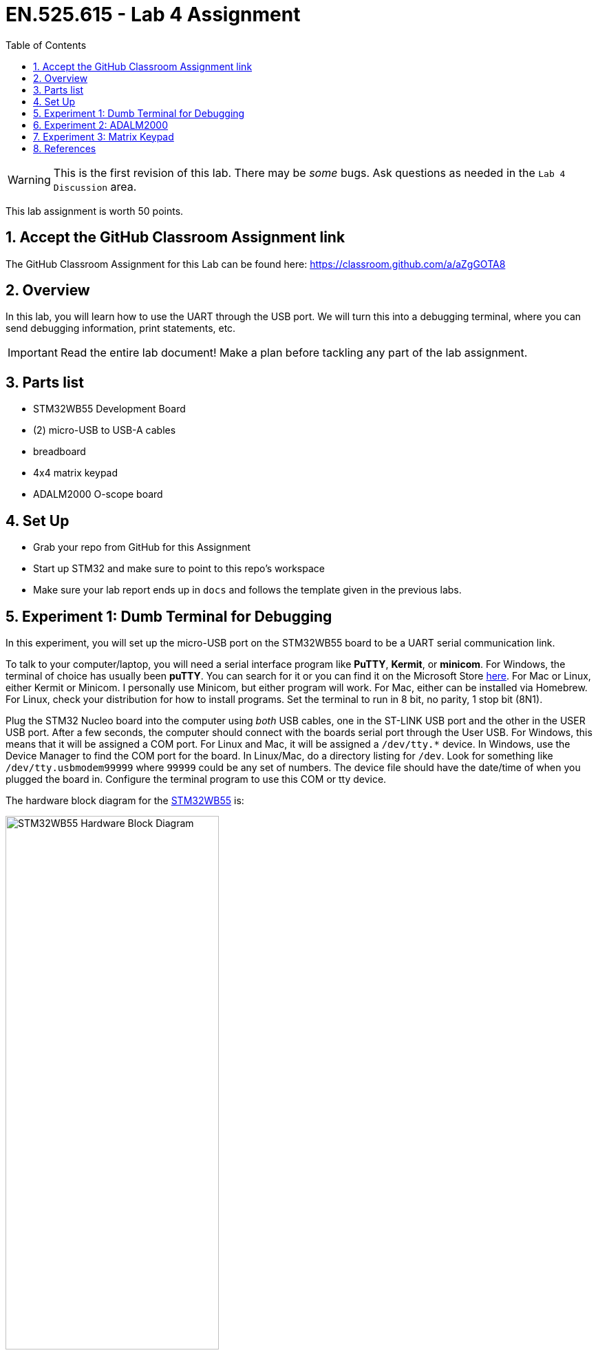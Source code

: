 :toc:
:toclevels: 5
:sectnums:
:sectnumlevels: 5
:icons: font
:source-highlighter: highlight.js

ifdef::env-github[]
:tip-caption: :bulb:
:note-caption: :information_source:
:important-caption: :heavy_exclamation_mark:
:caution-caption: :fire:
:warning-caption: :warning:
endif::[]

= EN.525.615 - Lab 4 Assignment

WARNING:  This is the first revision of this lab. There may be _some_ bugs. Ask questions as needed in the `Lab 4 Discussion` area.

This lab assignment is worth 50 points.

== Accept the GitHub Classroom Assignment link

The GitHub Classroom Assignment for this Lab can be found here: https://classroom.github.com/a/aZgGOTA8

== Overview

In this lab, you will learn how to use the UART through the USB port.  We will turn this into a debugging terminal, where you can send debugging information, print statements, etc.

IMPORTANT: Read the entire lab document!  Make a plan before tackling any part of the lab assignment.

== Parts list

* STM32WB55 Development Board
* (2) micro-USB to USB-A cables
* breadboard
* 4x4 matrix keypad
* ADALM2000 O-scope board

== Set Up

* Grab your repo from GitHub for this Assignment
* Start up STM32 and make sure to point to this repo's workspace
* Make sure your lab report ends up in `docs` and follows the template given in the previous labs.

== Experiment 1:  Dumb Terminal for Debugging

In this experiment, you will set up the micro-USB port on the STM32WB55 board to be a UART serial communication link.

To talk to your computer/laptop, you will need a serial interface program like *PuTTY*, *Kermit*, or *minicom*.  For Windows, the terminal of choice has usually been *puTTY*.  You can search for it or you can find it on the Microsoft Store https://www.microsoft.com/en-us/p/putty-unofficial/9n8pdn6ks0f8?activetab=pivot:overviewtab[here].  For Mac or Linux, either Kermit or Minicom.  I personally use Minicom, but either program will work.  For Mac, either can be installed via Homebrew.  For Linux, check your distribution for how to install programs.  Set the terminal to run in 8 bit, no parity, 1 stop bit (8N1).

Plug the STM32 Nucleo board into the computer using _both_ USB cables, one in the ST-LINK USB port and the other in the USER USB port.  After a few seconds, the computer should connect with the boards serial port through the User USB.  For Windows, this means that it will be assigned a COM port.  For Linux and Mac, it will be assigned a `/dev/tty.*` device.  In Windows, use the Device Manager to find the COM port for the board.  In Linux/Mac, do a directory listing for `/dev`.  Look for something like `/dev/tty.usbmodem99999` where `99999` could be any set of numbers.  The device file should have the date/time of when you plugged the board in.  Configure the terminal program to use this COM or tty device.

The hardware block diagram for the https://www.st.com/resource/en/user_manual/dm00517423-bluetooth-low-energy-and-802154-nucleo-pack-based-on-stm32wb-series-microcontrollers-stmicroelectronics.pdf[STM32WB55] is:

image::images/STM32WB55_Hardware_Block_Diagram.png[width=60%,align=center]

Note the USB microB connector at the top of the diagram.  It is connected to the UART port on the microcontroller.  The USB port is on the bottom of the board, marked "USB User":

image::images/STM32WB55_Bottom_of_Board.png[width=60%, align=center]

The "User USB" connector schematic:

image::images/STM32WB55_USB_Connector.png[width=60%, align=center]

The UART connection is established over `USB N` and `USB P` lines.  Our board uses USART1 through the USB port.

Set up a new STM32 project called `UART_Over_USB`.  Initialize the default peripherals, save the .ioc file and generate the default code.

In `main.c`, use the Find function to find all of the instances of `USART1`.  Make sure that the interface is configured to be asynchronous.

If you choose to initialize peripherals to default when creating the project then the UART should already be using the correct pins on the micro controller. You can check this yourself though by looking at the user manual and tracing which pins go to the USB/UART interface to the computer. There are stand alone devices that can do this (common ones are made by FTDI and Cypress), so if you had one of these you would need to pick alternate pins and hook it up accordingly.

image::images/STM32CubeIDE_Device_Config_USART1.png[width=100%, align=center]

This is the default configuration for our Nucleo board for the USART1 port.  Go to "Connectivity" in the "Pinout & Configuration" window.  In that list, look for "USART1".  Make sure the mode is set to "Asynchronous" and the Hardware Flow Control (RS232) is set to "Disable".  In the Parameter Settings, you will notice the Baud Rate, Word Length, Parity, and Stop Bits.  Make sure that it is set to 115200 Bits/s, 8 Bits (including parity bit), None for parity, and 1 stop bit.  Save the configuration and allow the IDE to generate new code.

image::images/STM32CubeIDE_USART1_Parameter_Settings.png[width=100%, align=center]

Go into `main.c`.  In the main block, add the following two lines of code:

```
/* Initialize all configured peripherals */
MX_GPIO_Init();
MX_USART1_UART_Init();
MX_USB_PCD_Init();
/* USER CODE BEGIN 2 */

/* USER CODE END 2 */
uint8_t data[]="Hello World!\r\n";
HAL_UART_Transmit(&huart1, data, sizeof(data), HAL_MAX_DELAY);
/* Infinite loop */
/* USER CODE BEGIN WHILE */
while (1)
{
  /* USER CODE END WHILE */

  /* USER CODE BEGIN 3 */
}
/* USER CODE END 3 */
```

Note that you only need to add two lines.  Go to Projects > Build Project.  Make sure your code compiles with no errors.  Run the code or debug the code with your terminal program running and the User USB connected.  You should see the Hello World message, if you've configured everything properly.

The `HAL_UART_Transmit` function transmits data over the serial port.  `HAL_UART_Receive` receives data over the serial port.  You now have a way to communicate directly with your Nucleo board.

Now, modify your code:
```
/* USER CODE END 2 */
uint8_t data[]="Hello World!\r\n";
HAL_UART_Transmit(&huart1, data, sizeof(data), HAL_MAX_DELAY);
/* Infinite loop */
/* USER CODE BEGIN WHILE */
while (1)
{
  /* USER CODE END WHILE */
HAL_UART_Receive(&huart1, &c, 1, HAL_MAX_DELAY);
if (c)
  HAL_UART_Transmit(&huart1, &c, 1, HAL_MAX_DELAY);
  /* USER CODE BEGIN 3 */
}
```

Run or debug.  You will see that you can type in the terminal and your characters will be echoed back.  If you hit "Return" or "Enter", the code returns back to the first position in the line.  Modify this code so that the carriage return is handled properly; that is, when "Return" or "Enter" is pressed, the cursor advances to the next line.

Question:  Why is it called a "carriage return"?

Save your project, commit your code.  Close the project.

== Experiment 2:  ADALM2000

Watch https://www.youtube.com/watch?v=zWX7VnKDYq4&t=351s[this] video on the ADALM2000 Active Learning Module.  You will be using the signal generator and oscilloscope to create analog signals and watch them in the oscilloscope.  Watch the entire video, then follow along with the video with your ADALM2000.

Save an image of your oscilloscope screen by using the "Print" button and selecting PNG files.  You should end up with something like:

image::images/Scopy-osc-2021-10-21-09-05-29.png[width=60%,align=center]

In STM32CubeIDE, create a new project for your STM32WB55 board called `oscope`.  Using one of the open GPIO pins, write code that generates a 10 kHz square wave.  Measure this square wave using the oscilloscope and Scopy software.  Print out a PNG of the oscilloscope showing the signal.  Detail how you set up the GPIO in your code (even if it comes preconfigured, make sure to detail this in your report.)

== Experiment 3:  Matrix Keypad

In this experiment, you will interface the 4x4 matrix keypad with the STM32.  There are several ways to do this.  We will use a polling technique that will scan across the columns while turning on one of the rows at a time.

This is the general schematic:

image::images/Arduino-Keypad-Tutorial-4X4-Keypad-Schematic.png[width=100%, align=center]

As Row 1 is SET (and all of the other rows are RESET), poll the columns to see if a key is pressed.  If so, map that key to its value.  Ignore multiple, simultaneous key presses.  Create a project called `keypad` in STM32CubeIDE and write code that outputs keypresses to the UART dumb terminal.  Demonstrate that your code successfully polls the keypad.

Basic GPIO on a microcontroller is split into two categories: inputs and outputs. You typically configure this when you set up the device configuration, meaning you pick what pins to use and what direction they are expecting (More on the software configuration side of this later). Changing the direction of a pin at runtime after initial configuration is possible, but for most cases it is not needed (but see https://en.wikipedia.org/wiki/Charlieplexing[Charlieplexing] for an interesting use case). It's your job as an engineer to figure out what pins are best used for your design. In this case, the UM2435 reference manual is essential for determining pin selection; it contains tables of pins and their capable functions.

It helps to make a table outlining all the pins and functions that you need with a mapping to what physical pin it is connected to. This combined with a schematic is required for the lab report.

A button matrix is an important part of optimizing embedded system designs, because it reduces the number of pins required to interface to an arbitrary number of buttons.

Think of a standard computer keyboard: they typically have 101 keys and if each one of those keys needed a distinct GPIO input on a micro controller then a high pin-count micro controller is needed. These are expensive, and keyboards are made very cheap so a button matrix is used.

So how do they work?

Instead of each button getting it's own GPIO line, the buttons are laid out in a grid where multiple buttons share the same input and output pins.

You must "scan" the rows and columns in order to properly read out the matrix. As mentioned earlier you will pick either the rows or the columns to be outputs and the opposite as inputs. For the rest of this explanation I am choosing the columns to be my outputs and the rows to be my inputs.

A scan involves energizing each individual column sequentially and reading out the rows at each step. For example if Column 2 is energized and you see that Row 3 is "on" then you know that the number 8 (see the schematic) is being pressed.

There are a few implementation details that you will have to work out on your own. For instance: when will you scan the keypad? You can periodically scan the keypad using a timer interrupt, or you can try using pin interrupts and only scan when you need to. A poor implementation of this can hog all your processor time, and you don't want to miss that time keeping interrupt!

Other considerations include key ghosting and bounce. This is when it is ambiguous as to what key was pressed due to multiple keys being pressed at the same time. This can be solved in hardware using diodes to prevent signals from shorting together but these cost money (and are not included in your kit). Also, since these are normal buttons, debounce must also be accounted for.

Without the diodes, mashing multiple buttons you will short out the several of the output pins (look at the schematic and make sure you understand why that is). This is safe on the STM32 chips since the output pins are current limited, but this might not always be the case so be careful when working with other devices.

Once you have demonstrated that you can detect the button and assign it a value, create another project called `calc`.  In this project, you will pull everything together and make a calculator that uses the number buttons to enter in the numbers.  The *A* button will represent add and the *B* button will represent subtract.  The *C* button will represent clear and the *D* button will represent equals.  Create a basic calculator, pushing the output to the UART terminal.

Take screenshots of your terminal window, showing some examples of both addition and subtraction.  You should be able to do this for any number of addends or subtrahends.  For example, your calculator should be able to do _100 + 200 + 300 + 400 = 1000_ as well as _200 - 100 = 100_.  Combinations of operators should also be possible:  _500 + 200 - 300 = 400_.  Order of operations are from left to right.  No parentheses.  Consider _only_ integers (both negative and positive).  Do not concern yourself with float point numbers for this experiment.

A complete lab report will contain a schematic, a flowchart, a table showing the GPIO pins used, and appropriate output.

You are welcome to use the oscilloscope to debug the hardware.  Document this in your lab report, if needed.

== References

1. More on keypad matrix theory with some great animations http://pcbheaven.com/wikipages/How_Key_Matrices_Works/[here]

2. User manual for the Nucleo-WB55 containing useful information on how to interface to the board itself: https://www.st.com/resource/en/user_manual/dm00517423-bluetooth-low-energy-and-802154-nucleo-pack-based-on-stm32wb-series-microcontrollers-stmicroelectronics.pdf[UM2435]

3. Reference manual for the WB55 containing in depth information about how to program the chip including it's peripherals https://www.st.com/content/ccc/resource/technical/document/reference_manual/group0/83/cf/94/7a/35/a9/43/58/DM00318631/files/DM00318631.pdf/jcr:content/translations/en.DM00318631.pdf[RM0434]

4. Always make use of example code when you can (just make sure to attribute it in your lab report). The full suite of official WB55 code, including drivers and example code, can be found https://github.com/STMicroelectronics/STM32CubeWB/[here]

5. How to use `printf()` with stm32 outlined https://shawnhymel.com/1873/how-to-use-printf-on-stm32/[here]

6. Basic timer explanation (but do NOT neglect to read the actual documentation in RM0434) https://www.youtube.com/watch?v=DyyYaGU4biY[STM32 Timers]

7. Adafruit tutorial on the LCD https://learn.adafruit.com/adafruit-2-8-and-3-2-color-tft-touchscreen-breakout-v2[here]

8. LCD Driver chip datasheet https://cdn-shop.adafruit.com/datasheets/ILI9341.pdf[here]

9. LCD ILI9341 example code https://github.com/martnak/STM32-ILI9341[here]

10. Adafruit turorial on the Audio Amplifier and DAC https://learn.adafruit.com/adafruit-max98357-i2s-class-d-mono-amp[here]

11. Rotary Encoder Guide https://lastminuteengineers.com/rotary-encoder-arduino-tutorial/[here]

12. I2S example code  https://github.com/afiskon/stm32-i2s-examples[here]

13. Complete firmware for STM32 WB55 including example code for each peripheral  https://github.com/STMicroelectronics/STM32CubeWB[here]

14. STM32CubeWB BSP https://github.com/STMicroelectronics/STM32CubeWB[here]
